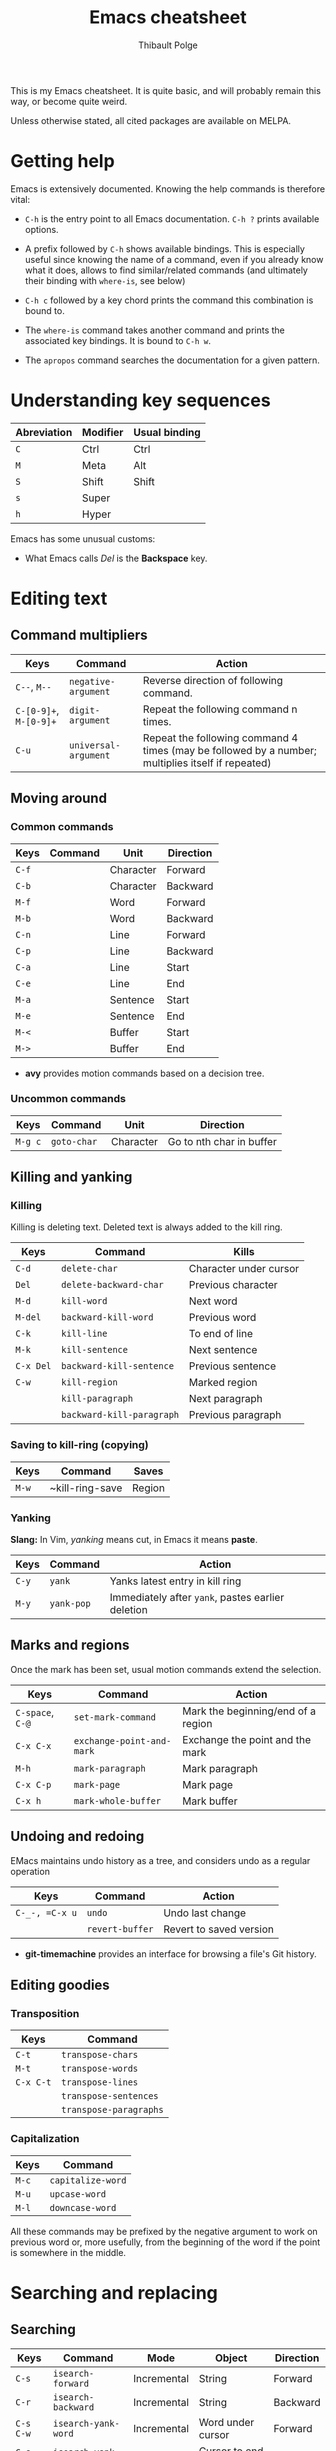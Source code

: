 #+TITLE: Emacs cheatsheet
#+AUTHOR: Thibault Polge

This is my Emacs cheatsheet. It is quite basic, and will probably
remain this way, or become quite weird.

Unless otherwise stated, all cited packages are available on MELPA.

* Getting help

Emacs is extensively documented. Knowing the help commands is therefore vital:

 * =C-h= is the entry point to all Emacs documentation. =C-h ?= prints available options.

 * A prefix followed by =C-h= shows available bindings. This is
   especially useful since knowing the name of a command, even if you
   already know what it does, allows to find similar/related commands
   (and ultimately their binding with ~where-is~, see below)
 
 * =C-h c= followed by a key chord prints the command this combination is bound to.

 * The ~where-is~ command takes another command and prints the associated key bindings. It is bound to =C-h w=.

 * The ~apropos~ command searches the documentation for a given pattern.

* Understanding key sequences

| Abreviation | Modifier | Usual binding |
|-------------+----------+---------------|
| =C=         | Ctrl     | Ctrl          |
| =M=         | Meta     | Alt           |
| =S=         | Shift    | Shift         |
| =s=         | Super    |               |
| =h=         | Hyper    |               |

Emacs has some unusual customs:

 * What Emacs calls /Del/ is the *Backspace* key.

* Editing text

** Command multipliers

| Keys                   | Command              | Action                                                                                            |
|------------------------+----------------------+---------------------------------------------------------------------------------------------------|
| =C--=, =M--=           | ~negative-argument~  | Reverse direction of following command.                                                           |
| =C-[0-9]+=, =M-[0-9]+= | ~digit-argument~     | Repeat the following command n times.                                                             |
| =C-u=                  | ~universal-argument~ | Repeat the following command 4 times (may be followed by a number; multiplies itself if repeated) |

** Moving around

*** Common commands

| Keys    | Command     | Unit      | Direction                 |
|---------+-------------+-----------+---------------------------|
| =C-f=   |             | Character | Forward                   |
| =C-b=   |             | Character | Backward                  |
| =M-f=   |             | Word      | Forward                   |
| =M-b=   |             | Word      | Backward                  |
| =C-n=   |             | Line      | Forward                   |
| =C-p=   |             | Line      | Backward                  |
| =C-a=   |             | Line      | Start                     |
| =C-e=   |             | Line      | End                       |
| =M-a=   |             | Sentence  | Start                     |
| =M-e=   |             | Sentence  | End                       |
| =M-<=   |             | Buffer    | Start                     |
| =M->=   |             | Buffer    | End                       |

 * *avy* provides motion commands based on a decision tree. 

*** Uncommon commands

| Keys    | Command     | Unit      | Direction                |
|---------+-------------+-----------+--------------------------|
| =M-g c= | ~goto-char~ | Character | Go to nth char in buffer |

** Killing and yanking

*** Killing

Killing is deleting text. Deleted text is always added to the kill ring.

| Keys      | Command                   | Kills                  |
|-----------+---------------------------+------------------------|
| =C-d=     | ~delete-char~             | Character under cursor |
| =Del=     | ~delete-backward-char~    | Previous character     |
| =M-d=     | ~kill-word~               | Next word              |
| =M-del=   | ~backward-kill-word~      | Previous word          |
| =C-k=     | ~kill-line~               | To end of line         |
| =M-k=     | ~kill-sentence~           | Next sentence          |
| =C-x Del= | ~backward-kill-sentence~  | Previous sentence      |
| =C-w=     | ~kill-region~             | Marked region          |
|           | ~kill-paragraph~          | Next paragraph         |
|           | ~backward-kill-paragraph~ | Previous paragraph     |

*** Saving to kill-ring (copying)

| Keys  | Command         | Saves |
|-------+-----------------+-------|
| =M-w= | ~kill-ring-save | Region |

*** Yanking

*Slang:* In Vim, /yanking/ means cut, in Emacs it means *paste*.

| Keys  | Command    | Action                                            |
|-------+------------+---------------------------------------------------|
| =C-y= | ~yank~     | Yanks latest entry in kill ring                   |
| =M-y= | ~yank-pop~ | Immediately after ~yank~, pastes earlier deletion |

** Marks and regions

Once the mark has been set, usual motion commands extend the selection.

| Keys             | Command                   | Action                             |
|------------------+---------------------------+------------------------------------|
| =C-space=, =C-@= | ~set-mark-command~        | Mark the beginning/end of a region |
| =C-x C-x=        | ~exchange-point-and-mark~ | Exchange the point and the mark    |
| =M-h=            | ~mark-paragraph~          | Mark paragraph                     |
| =C-x C-p=        | ~mark-page~               | Mark page                          |
| =C-x h=          | ~mark-whole-buffer~       | Mark buffer                        |

** Undoing and redoing

EMacs maintains undo history as a tree, and considers undo as a regular operation

| Keys           | Command         | Action                  |
|----------------+-----------------+-------------------------|
| =C-_-, =C-x u= | ~undo~          | Undo last change        |
|                | ~revert-buffer~ | Revert to saved version |

 * *git-timemachine* provides an interface for browsing a file's Git history.

** Editing goodies

*** Transposition

| Keys      | Command                |
|-----------+------------------------|
| =C-t=     | ~transpose-chars~      |
| =M-t=     | ~transpose-words~      |
| =C-x C-t= | ~transpose-lines~      |
|           | ~transpose-sentences~  |
|           | ~transpose-paragraphs~ |

*** Capitalization

| Keys  | Command           |
|-------+-------------------|
| =M-c= | ~capitalize-word~ |
| =M-u= | ~upcase-word~     |
| =M-l= | ~downcase-word~   |

All these commands may be prefixed by the negative argument to work on
previous word or, more usefully, from the beginning of the word if the
point is somewhere in the middle.

* Searching and replacing

** Searching

| Keys        | Command                   | Mode        | Object                | Direction |
|-------------+---------------------------+-------------+-----------------------+-----------|
| =C-s=       | ~isearch-forward~         | Incremental | String                | Forward   |
| =C-r=       | ~isearch-backward~        | Incremental | String                | Backward  |
| =C-s C-w=   | ~isearch-yank-word~       | Incremental | Word under cursor     | Forward   |
| =C-s C-y=   | ~isearch-yank-line~       | Incremental | Cursor to end of line | Forward   |
| =C-s M-y=   | ~isearch-yank-kill~       | Incremental | Top of kill ring      | Forward   |
| =C-s C-s=   | ~isearch-repeat-forward~  | Incremental | Previous search       | Forward   |
| =C-s C-r=   | ~isearch-repeat-backward~ | Incremental | Previous search       | Backward  |
| =C-M-s=     | ~isearch-forward-regexp~  | Incremental | Regular expression    | Forward   |
| =C-M-r=     | ~isearch-backward-regexp~ | Incremental | Regular expression    | Backward  |
| =M-s w=     | ~isearch-forward-word~    | Incremental | Word                  | Forward   |

 * At a search prompt, =Enter= without a search string disables incremental search.

 * *Word search* looks for a sequence of words and ignores line
   breaks, spaces, and in some major modes (Org and maybe others) formatting.

 * *Anzu* highlights search results and print a count in mode line.

*** Commands in incremental search

| Keys    | Command        | Action      |
|---------+----------------+-------------|
| =Enter= | ~isearch-exit~ | Exit search |

** Replacing

| Keys    | Command                | Type               | Direction |
|---------+------------------------+--------------------+-----------|
| =M-%=   | ~query-replace~        | String             | Forward   |
| =C-M-%= | ~query-replace-regexp~ | Regular expression | Forward   |

*** Commands in replacement mode

| Keys         | Action                                                  |
|--------------+---------------------------------------------------------|
| =Space=, =y= | Replace one match                                       |
| =Del=, =n=   | Skip to next match                                      |
| =N=          | Skip to next buffer without replacing remaining matches |
| =Enter=, =q= | Exit search                                             |
| =.=          | Replace one match and exit                              |
| ,            | Replace but stay on match                               |
| =C-r=        | Enter recursive edit                                    |
| =C-w=        | Delete match and recursive edit                         |
| =!=          | Replace all                                             |
| =Y=          | Replace all in all buffers                              |
| =^=          | Go back to previous match                               |
| =E=          | Edit replacement string                                 |

* Macros

| Keys            | Command                      | Action                                                                                                             |
|-----------------+------------------------------+--------------------------------------------------------------------------------------------------------------------|
| =C-x (=, =<f3>= | ~kmacro-start-macro~         | Starts recording a keyboard macro                                                                                  |
| =C-x )=, =<f4>= | ~kmacro-end-macro~           | Stops recording a keyboard macro                                                                                   |
| =C-x e=, =<f4>= | ~kmacro-end-and-call-macro~  | Run the macro                                                                                                      |
| =C-x C-k r=     | ~apply-macro-to-region-line~ | For each complete line between point and mark, move to the beginning of the line, and run the last keyboard macro. |
|                 |                              |                                                                                                                    |

=C-x e= may be prefixed by a multiplier with the value 0 (=C-0 C-x e=)
to repeat the macro an infinite number a times, that is, until the
first error or end of buffer. Execution can still be aborted with =Ctrl-G=.
 
* Windows, frames and buffers

*Slang:* A /frame/ is what graphical OSes refer to as a /window/, a
/window/ is an internal Emacs frame. This is in fact surprisingly
logical: Since Emacs /is/ itself a tiling Window manager, it deals
with windows, and put them into frames. Everything is clear when you
don't forget that Emacs keeps pretending it's an OS.

A buffer is basically text, not necessarily related to a file
(anything that can be displayed in a window is a buffer, including
=*Messages*=, the scratch buffer, dired directory trees, etc. Buffers
and windows associations are very loose compared to modern text
editors. Especially, hiding/showing a buffer has no effect on the
buffer itself: hidden buffers remain open and available until
explicitely closed.

** Windows

** Frames

** Buffers

| Keys    | Command       | Action        |
|---------+---------------+---------------|
| =C-x k= | ~kill-buffer~ | Kill a buffer |

* Excellent packages

** Vim emulation/modal editing.

Some packages extend Emacs functionnality with Vim-like modal
editing. Modal editing reduces the need for modifiers, and thus
reduces risks of injury.

  * *evil* is the Extensible VI Layer for Emacs. It provides almost
    perfect Vim behavior for text editing, including ex emulation. It
    emulates all of vim modes.
  * *god-mode* is a minor-mode similar to Vim's normal mode. It allows
    to enter commands without modifier keys. Typing a key in god mode
    is equivalent to entering =C-key=. =g= replaces meta, and =G=
    stands for =C-M=. =C-g= must be entered as is. God mode is usally
    bound to Esc. 
  * *viper* is a previous incarnation of Vim emulation in Emacs, and
    should be considered deprecated.

** Learning helpers

  * *discover-my-major* 
  * *guru-mode* disables arrow motions and other bad keybindings and
    prints the correct binding.

** Programming/Emacs as IDE.

  * *company* is an extensible completion framework. It can interface
    with multiple backends. It also allows to use YouCompleteMe daemon
    (ycmd).
  * *flycheck* is a framework for on-the-fly checking and/or linting
    of source code. Like company, it connects to backends which does
    the actual work, and deals with integrating them in 
  * *helm-dash* allows to browse [[https://kapeli.com/dash][Dash]] docsets directly from
    Emacs. Helm-dash extends the functionality of Helm, which is an
    excellent fuzzy finder framework.

* Writing environments 

** LaTeX

    *AucTex* is likely to be the best TeX editing environment
    ever.  

** Org mode
* Astonishing slang

Emacs is built around Lisp, and although that makes it amazingly
extensible, it also comes with its boatload of weird jargon and
strange habits. Here's a bit of it.

A *defun* is a function or its equivalent in /any/ language which has
a notion of functions.

A *s-expression* is any kind of balanced expression, surrounded by any
concevable pair of stuff which goes (by pair, including) parentheses,
brackets or accolades. `forward-sexp' is faaar from being restricted
to Lisp's s-expressions.
